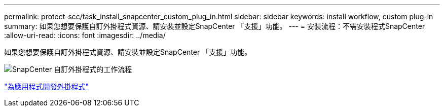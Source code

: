 ---
permalink: protect-scc/task_install_snapcenter_custom_plug_in.html 
sidebar: sidebar 
keywords: install workflow, custom plug-in 
summary: 如果您想要保護自訂外掛程式資源、請安裝並設定SnapCenter 「支援」功能。 
---
= 安裝流程：不需安裝程式SnapCenter
:allow-uri-read: 
:icons: font
:imagesdir: ../media/


[role="lead"]
如果您想要保護自訂外掛程式資源、請安裝並設定SnapCenter 「支援」功能。

image::../media/scc_install_configure_workflow.gif[SnapCenter 自訂外掛程式的工作流程]

link:concept_develop_a_plug_in_for_your_application.html["為應用程式開發外掛程式"]

